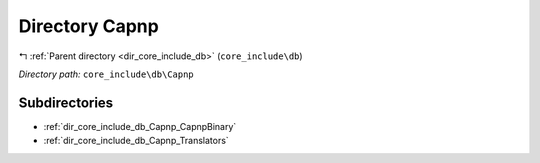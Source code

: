 .. _dir_core_include_db_Capnp:


Directory Capnp
===============


|exhale_lsh| :ref:`Parent directory <dir_core_include_db>` (``core_include\db``)

.. |exhale_lsh| unicode:: U+021B0 .. UPWARDS ARROW WITH TIP LEFTWARDS


*Directory path:* ``core_include\db\Capnp``

Subdirectories
--------------

- :ref:`dir_core_include_db_Capnp_CapnpBinary`
- :ref:`dir_core_include_db_Capnp_Translators`



